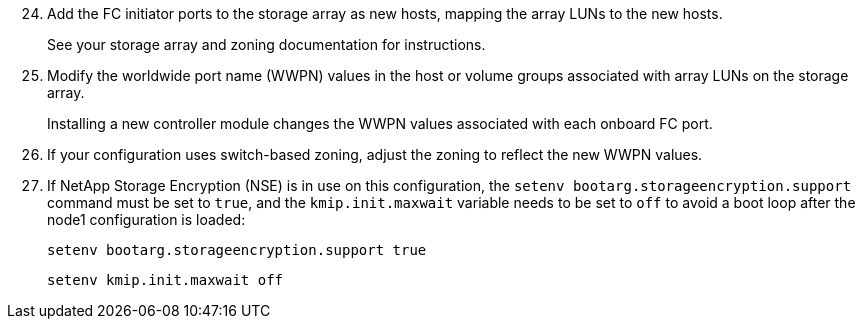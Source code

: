 [start=24]
. [[step24]]Add the FC initiator ports to the storage array as new hosts, mapping the array LUNs to the new hosts.
+
See your storage array and zoning documentation for instructions.

. [[step25]]Modify the worldwide port name (WWPN) values in the host or volume groups associated with array LUNs on the storage array.
+
Installing a new controller module changes the WWPN values associated with each onboard FC port.

. [[step26]]If your configuration uses switch-based zoning, adjust the zoning to reflect the new WWPN values.
. [[step27]]If NetApp Storage Encryption (NSE) is in use on this configuration, the `setenv bootarg.storageencryption.support` command must be set to `true`, and the `kmip.init.maxwait` variable needs to be set to `off` to avoid a boot loop after the node1 configuration is loaded:
+
`setenv bootarg.storageencryption.support true`
+
`setenv kmip.init.maxwait off`
// This reuse file is used in the following adoc files:
// -- upgrade-arl-auto-app/installing_and_booting_node3.adoc
// -- upgrade-arl-auto/install_boot_node3.adoc
